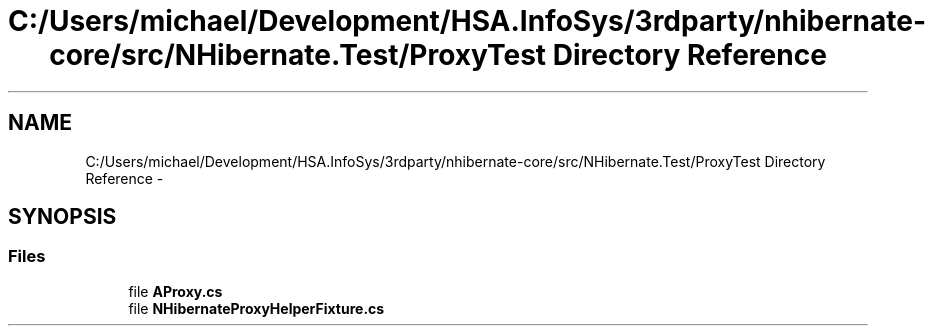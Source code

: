 .TH "C:/Users/michael/Development/HSA.InfoSys/3rdparty/nhibernate-core/src/NHibernate.Test/ProxyTest Directory Reference" 3 "Fri Jul 5 2013" "Version 1.0" "HSA.InfoSys" \" -*- nroff -*-
.ad l
.nh
.SH NAME
C:/Users/michael/Development/HSA.InfoSys/3rdparty/nhibernate-core/src/NHibernate.Test/ProxyTest Directory Reference \- 
.SH SYNOPSIS
.br
.PP
.SS "Files"

.in +1c
.ti -1c
.RI "file \fBAProxy\&.cs\fP"
.br
.ti -1c
.RI "file \fBNHibernateProxyHelperFixture\&.cs\fP"
.br
.in -1c
